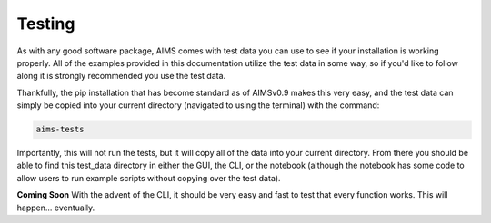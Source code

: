 Testing
=====
As with any good software package, AIMS comes with test data you can use to see if your installation is working properly. All of the examples provided in this documentation utilize the test data in some way, so if you'd like to follow along it is strongly recommended you use the test data.

Thankfully, the pip installation that has become standard as of AIMSv0.9 makes this very easy, and the test data can simply be copied into your current directory (navigated to using the terminal) with the command:

.. code-block:: python

   aims-tests

Importantly, this will not run the tests, but it will copy all of the data into your current directory. From there you should be able to find this test_data directory in either the GUI, the CLI, or the notebook (although the notebook has some code to allow users to run example scripts without copying over the test data).

**Coming Soon**
With the advent of the CLI, it should be very easy and fast to test that every function works. This will happen... eventually.
